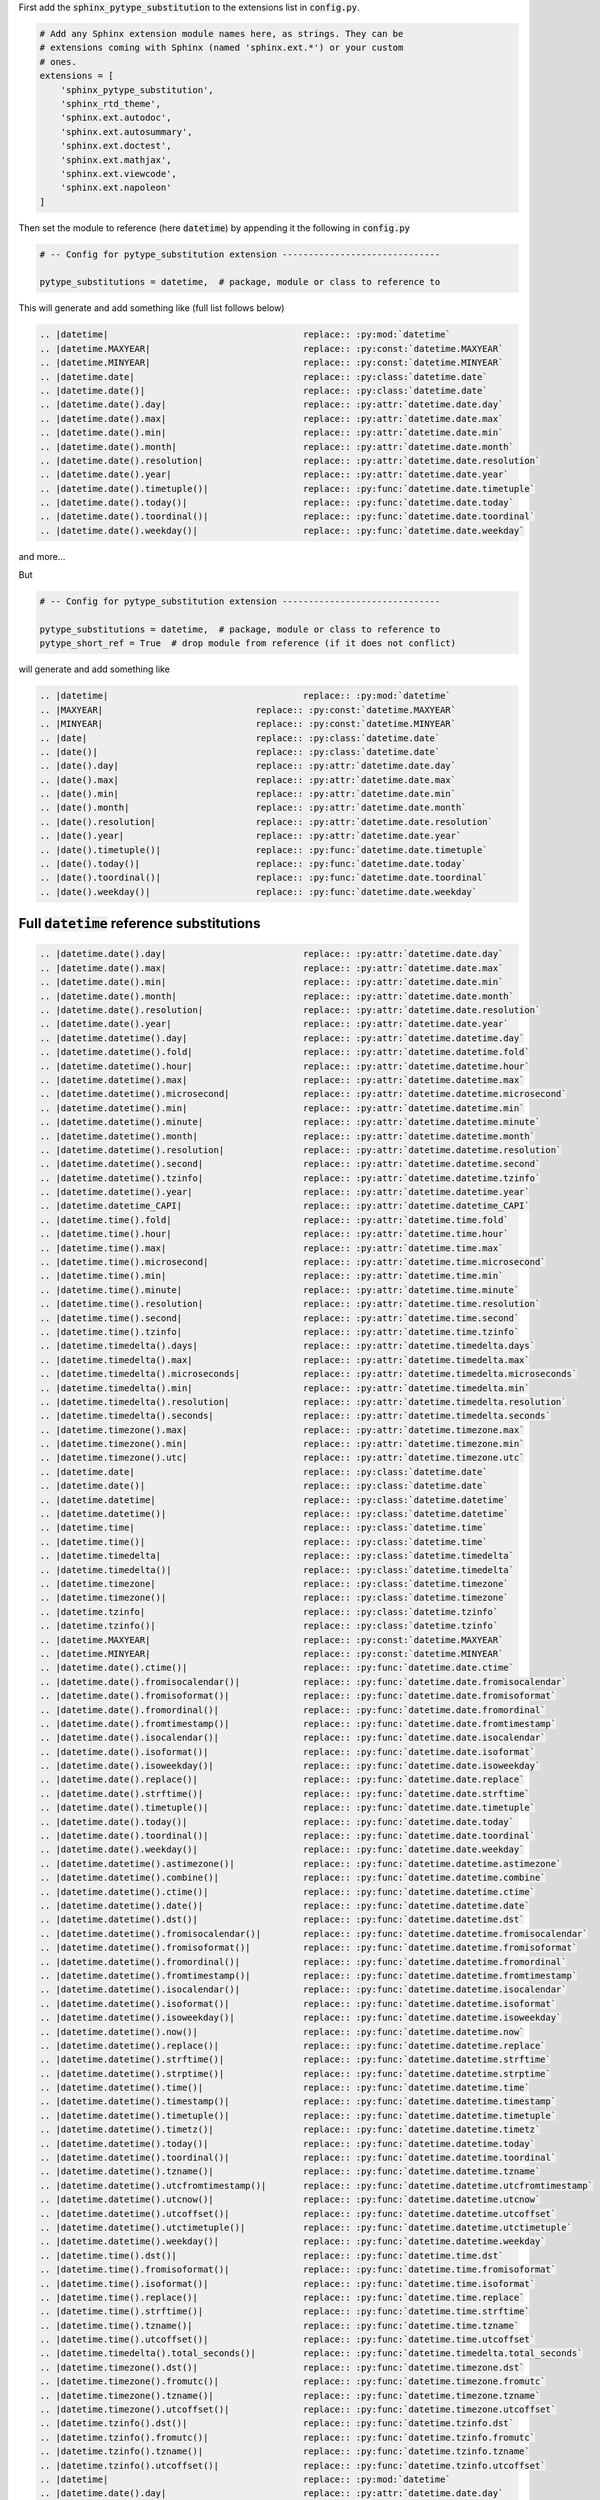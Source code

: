 
First add the :code:`sphinx_pytype_substitution` to the extensions list
in :code:`config.py`.

.. code-block:: python

    # Add any Sphinx extension module names here, as strings. They can be
    # extensions coming with Sphinx (named 'sphinx.ext.*') or your custom
    # ones.
    extensions = [
        'sphinx_pytype_substitution',
        'sphinx_rtd_theme',
        'sphinx.ext.autodoc',
        'sphinx.ext.autosummary',
        'sphinx.ext.doctest',
        'sphinx.ext.mathjax',
        'sphinx.ext.viewcode',
        'sphinx.ext.napoleon'
    ]

Then set the module to reference (here :code:`datetime`)
by appending it the following in :code:`config.py`

.. code-block:: python

    # -- Config for pytype_substitution extension ------------------------------

    pytype_substitutions = datetime,  # package, module or class to reference to

This will generate and add something like (full list follows below)

.. code-block:: rst

    .. |datetime|                                     replace:: :py:mod:`datetime`
    .. |datetime.MAXYEAR|                             replace:: :py:const:`datetime.MAXYEAR`
    .. |datetime.MINYEAR|                             replace:: :py:const:`datetime.MINYEAR`
    .. |datetime.date|                                replace:: :py:class:`datetime.date`
    .. |datetime.date()|                              replace:: :py:class:`datetime.date`
    .. |datetime.date().day|                          replace:: :py:attr:`datetime.date.day`
    .. |datetime.date().max|                          replace:: :py:attr:`datetime.date.max`
    .. |datetime.date().min|                          replace:: :py:attr:`datetime.date.min`
    .. |datetime.date().month|                        replace:: :py:attr:`datetime.date.month`
    .. |datetime.date().resolution|                   replace:: :py:attr:`datetime.date.resolution`
    .. |datetime.date().year|                         replace:: :py:attr:`datetime.date.year`
    .. |datetime.date().timetuple()|                  replace:: :py:func:`datetime.date.timetuple`
    .. |datetime.date().today()|                      replace:: :py:func:`datetime.date.today`
    .. |datetime.date().toordinal()|                  replace:: :py:func:`datetime.date.toordinal`
    .. |datetime.date().weekday()|                    replace:: :py:func:`datetime.date.weekday`

and more...

But

.. code-block:: python

    # -- Config for pytype_substitution extension ------------------------------

    pytype_substitutions = datetime,  # package, module or class to reference to
    pytype_short_ref = True  # drop module from reference (if it does not conflict)

will generate and add something like

.. code-block:: rst

    .. |datetime|                                     replace:: :py:mod:`datetime`
    .. |MAXYEAR|                             replace:: :py:const:`datetime.MAXYEAR`
    .. |MINYEAR|                             replace:: :py:const:`datetime.MINYEAR`
    .. |date|                                replace:: :py:class:`datetime.date`
    .. |date()|                              replace:: :py:class:`datetime.date`
    .. |date().day|                          replace:: :py:attr:`datetime.date.day`
    .. |date().max|                          replace:: :py:attr:`datetime.date.max`
    .. |date().min|                          replace:: :py:attr:`datetime.date.min`
    .. |date().month|                        replace:: :py:attr:`datetime.date.month`
    .. |date().resolution|                   replace:: :py:attr:`datetime.date.resolution`
    .. |date().year|                         replace:: :py:attr:`datetime.date.year`
    .. |date().timetuple()|                  replace:: :py:func:`datetime.date.timetuple`
    .. |date().today()|                      replace:: :py:func:`datetime.date.today`
    .. |date().toordinal()|                  replace:: :py:func:`datetime.date.toordinal`
    .. |date().weekday()|                    replace:: :py:func:`datetime.date.weekday`

Full :code:`datetime` reference substitutions
---------------------------------------------

.. code-block:: rst

    .. |datetime.date().day|                          replace:: :py:attr:`datetime.date.day`
    .. |datetime.date().max|                          replace:: :py:attr:`datetime.date.max`
    .. |datetime.date().min|                          replace:: :py:attr:`datetime.date.min`
    .. |datetime.date().month|                        replace:: :py:attr:`datetime.date.month`
    .. |datetime.date().resolution|                   replace:: :py:attr:`datetime.date.resolution`
    .. |datetime.date().year|                         replace:: :py:attr:`datetime.date.year`
    .. |datetime.datetime().day|                      replace:: :py:attr:`datetime.datetime.day`
    .. |datetime.datetime().fold|                     replace:: :py:attr:`datetime.datetime.fold`
    .. |datetime.datetime().hour|                     replace:: :py:attr:`datetime.datetime.hour`
    .. |datetime.datetime().max|                      replace:: :py:attr:`datetime.datetime.max`
    .. |datetime.datetime().microsecond|              replace:: :py:attr:`datetime.datetime.microsecond`
    .. |datetime.datetime().min|                      replace:: :py:attr:`datetime.datetime.min`
    .. |datetime.datetime().minute|                   replace:: :py:attr:`datetime.datetime.minute`
    .. |datetime.datetime().month|                    replace:: :py:attr:`datetime.datetime.month`
    .. |datetime.datetime().resolution|               replace:: :py:attr:`datetime.datetime.resolution`
    .. |datetime.datetime().second|                   replace:: :py:attr:`datetime.datetime.second`
    .. |datetime.datetime().tzinfo|                   replace:: :py:attr:`datetime.datetime.tzinfo`
    .. |datetime.datetime().year|                     replace:: :py:attr:`datetime.datetime.year`
    .. |datetime.datetime_CAPI|                       replace:: :py:attr:`datetime.datetime_CAPI`
    .. |datetime.time().fold|                         replace:: :py:attr:`datetime.time.fold`
    .. |datetime.time().hour|                         replace:: :py:attr:`datetime.time.hour`
    .. |datetime.time().max|                          replace:: :py:attr:`datetime.time.max`
    .. |datetime.time().microsecond|                  replace:: :py:attr:`datetime.time.microsecond`
    .. |datetime.time().min|                          replace:: :py:attr:`datetime.time.min`
    .. |datetime.time().minute|                       replace:: :py:attr:`datetime.time.minute`
    .. |datetime.time().resolution|                   replace:: :py:attr:`datetime.time.resolution`
    .. |datetime.time().second|                       replace:: :py:attr:`datetime.time.second`
    .. |datetime.time().tzinfo|                       replace:: :py:attr:`datetime.time.tzinfo`
    .. |datetime.timedelta().days|                    replace:: :py:attr:`datetime.timedelta.days`
    .. |datetime.timedelta().max|                     replace:: :py:attr:`datetime.timedelta.max`
    .. |datetime.timedelta().microseconds|            replace:: :py:attr:`datetime.timedelta.microseconds`
    .. |datetime.timedelta().min|                     replace:: :py:attr:`datetime.timedelta.min`
    .. |datetime.timedelta().resolution|              replace:: :py:attr:`datetime.timedelta.resolution`
    .. |datetime.timedelta().seconds|                 replace:: :py:attr:`datetime.timedelta.seconds`
    .. |datetime.timezone().max|                      replace:: :py:attr:`datetime.timezone.max`
    .. |datetime.timezone().min|                      replace:: :py:attr:`datetime.timezone.min`
    .. |datetime.timezone().utc|                      replace:: :py:attr:`datetime.timezone.utc`
    .. |datetime.date|                                replace:: :py:class:`datetime.date`
    .. |datetime.date()|                              replace:: :py:class:`datetime.date`
    .. |datetime.datetime|                            replace:: :py:class:`datetime.datetime`
    .. |datetime.datetime()|                          replace:: :py:class:`datetime.datetime`
    .. |datetime.time|                                replace:: :py:class:`datetime.time`
    .. |datetime.time()|                              replace:: :py:class:`datetime.time`
    .. |datetime.timedelta|                           replace:: :py:class:`datetime.timedelta`
    .. |datetime.timedelta()|                         replace:: :py:class:`datetime.timedelta`
    .. |datetime.timezone|                            replace:: :py:class:`datetime.timezone`
    .. |datetime.timezone()|                          replace:: :py:class:`datetime.timezone`
    .. |datetime.tzinfo|                              replace:: :py:class:`datetime.tzinfo`
    .. |datetime.tzinfo()|                            replace:: :py:class:`datetime.tzinfo`
    .. |datetime.MAXYEAR|                             replace:: :py:const:`datetime.MAXYEAR`
    .. |datetime.MINYEAR|                             replace:: :py:const:`datetime.MINYEAR`
    .. |datetime.date().ctime()|                      replace:: :py:func:`datetime.date.ctime`
    .. |datetime.date().fromisocalendar()|            replace:: :py:func:`datetime.date.fromisocalendar`
    .. |datetime.date().fromisoformat()|              replace:: :py:func:`datetime.date.fromisoformat`
    .. |datetime.date().fromordinal()|                replace:: :py:func:`datetime.date.fromordinal`
    .. |datetime.date().fromtimestamp()|              replace:: :py:func:`datetime.date.fromtimestamp`
    .. |datetime.date().isocalendar()|                replace:: :py:func:`datetime.date.isocalendar`
    .. |datetime.date().isoformat()|                  replace:: :py:func:`datetime.date.isoformat`
    .. |datetime.date().isoweekday()|                 replace:: :py:func:`datetime.date.isoweekday`
    .. |datetime.date().replace()|                    replace:: :py:func:`datetime.date.replace`
    .. |datetime.date().strftime()|                   replace:: :py:func:`datetime.date.strftime`
    .. |datetime.date().timetuple()|                  replace:: :py:func:`datetime.date.timetuple`
    .. |datetime.date().today()|                      replace:: :py:func:`datetime.date.today`
    .. |datetime.date().toordinal()|                  replace:: :py:func:`datetime.date.toordinal`
    .. |datetime.date().weekday()|                    replace:: :py:func:`datetime.date.weekday`
    .. |datetime.datetime().astimezone()|             replace:: :py:func:`datetime.datetime.astimezone`
    .. |datetime.datetime().combine()|                replace:: :py:func:`datetime.datetime.combine`
    .. |datetime.datetime().ctime()|                  replace:: :py:func:`datetime.datetime.ctime`
    .. |datetime.datetime().date()|                   replace:: :py:func:`datetime.datetime.date`
    .. |datetime.datetime().dst()|                    replace:: :py:func:`datetime.datetime.dst`
    .. |datetime.datetime().fromisocalendar()|        replace:: :py:func:`datetime.datetime.fromisocalendar`
    .. |datetime.datetime().fromisoformat()|          replace:: :py:func:`datetime.datetime.fromisoformat`
    .. |datetime.datetime().fromordinal()|            replace:: :py:func:`datetime.datetime.fromordinal`
    .. |datetime.datetime().fromtimestamp()|          replace:: :py:func:`datetime.datetime.fromtimestamp`
    .. |datetime.datetime().isocalendar()|            replace:: :py:func:`datetime.datetime.isocalendar`
    .. |datetime.datetime().isoformat()|              replace:: :py:func:`datetime.datetime.isoformat`
    .. |datetime.datetime().isoweekday()|             replace:: :py:func:`datetime.datetime.isoweekday`
    .. |datetime.datetime().now()|                    replace:: :py:func:`datetime.datetime.now`
    .. |datetime.datetime().replace()|                replace:: :py:func:`datetime.datetime.replace`
    .. |datetime.datetime().strftime()|               replace:: :py:func:`datetime.datetime.strftime`
    .. |datetime.datetime().strptime()|               replace:: :py:func:`datetime.datetime.strptime`
    .. |datetime.datetime().time()|                   replace:: :py:func:`datetime.datetime.time`
    .. |datetime.datetime().timestamp()|              replace:: :py:func:`datetime.datetime.timestamp`
    .. |datetime.datetime().timetuple()|              replace:: :py:func:`datetime.datetime.timetuple`
    .. |datetime.datetime().timetz()|                 replace:: :py:func:`datetime.datetime.timetz`
    .. |datetime.datetime().today()|                  replace:: :py:func:`datetime.datetime.today`
    .. |datetime.datetime().toordinal()|              replace:: :py:func:`datetime.datetime.toordinal`
    .. |datetime.datetime().tzname()|                 replace:: :py:func:`datetime.datetime.tzname`
    .. |datetime.datetime().utcfromtimestamp()|       replace:: :py:func:`datetime.datetime.utcfromtimestamp`
    .. |datetime.datetime().utcnow()|                 replace:: :py:func:`datetime.datetime.utcnow`
    .. |datetime.datetime().utcoffset()|              replace:: :py:func:`datetime.datetime.utcoffset`
    .. |datetime.datetime().utctimetuple()|           replace:: :py:func:`datetime.datetime.utctimetuple`
    .. |datetime.datetime().weekday()|                replace:: :py:func:`datetime.datetime.weekday`
    .. |datetime.time().dst()|                        replace:: :py:func:`datetime.time.dst`
    .. |datetime.time().fromisoformat()|              replace:: :py:func:`datetime.time.fromisoformat`
    .. |datetime.time().isoformat()|                  replace:: :py:func:`datetime.time.isoformat`
    .. |datetime.time().replace()|                    replace:: :py:func:`datetime.time.replace`
    .. |datetime.time().strftime()|                   replace:: :py:func:`datetime.time.strftime`
    .. |datetime.time().tzname()|                     replace:: :py:func:`datetime.time.tzname`
    .. |datetime.time().utcoffset()|                  replace:: :py:func:`datetime.time.utcoffset`
    .. |datetime.timedelta().total_seconds()|         replace:: :py:func:`datetime.timedelta.total_seconds`
    .. |datetime.timezone().dst()|                    replace:: :py:func:`datetime.timezone.dst`
    .. |datetime.timezone().fromutc()|                replace:: :py:func:`datetime.timezone.fromutc`
    .. |datetime.timezone().tzname()|                 replace:: :py:func:`datetime.timezone.tzname`
    .. |datetime.timezone().utcoffset()|              replace:: :py:func:`datetime.timezone.utcoffset`
    .. |datetime.tzinfo().dst()|                      replace:: :py:func:`datetime.tzinfo.dst`
    .. |datetime.tzinfo().fromutc()|                  replace:: :py:func:`datetime.tzinfo.fromutc`
    .. |datetime.tzinfo().tzname()|                   replace:: :py:func:`datetime.tzinfo.tzname`
    .. |datetime.tzinfo().utcoffset()|                replace:: :py:func:`datetime.tzinfo.utcoffset`
    .. |datetime|                                     replace:: :py:mod:`datetime`
    .. |datetime.date().day|                          replace:: :py:attr:`datetime.date.day`
    .. |datetime.date().max|                          replace:: :py:attr:`datetime.date.max`
    .. |datetime.date().min|                          replace:: :py:attr:`datetime.date.min`
    .. |datetime.date().month|                        replace:: :py:attr:`datetime.date.month`
    .. |datetime.date().resolution|                   replace:: :py:attr:`datetime.date.resolution`
    .. |datetime.date().year|                         replace:: :py:attr:`datetime.date.year`
    .. |datetime.datetime().day|                      replace:: :py:attr:`datetime.datetime.day`
    .. |datetime.datetime().fold|                     replace:: :py:attr:`datetime.datetime.fold`
    .. |datetime.datetime().hour|                     replace:: :py:attr:`datetime.datetime.hour`
    .. |datetime.datetime().max|                      replace:: :py:attr:`datetime.datetime.max`
    .. |datetime.datetime().microsecond|              replace:: :py:attr:`datetime.datetime.microsecond`
    .. |datetime.datetime().min|                      replace:: :py:attr:`datetime.datetime.min`
    .. |datetime.datetime().minute|                   replace:: :py:attr:`datetime.datetime.minute`
    .. |datetime.datetime().month|                    replace:: :py:attr:`datetime.datetime.month`
    .. |datetime.datetime().resolution|               replace:: :py:attr:`datetime.datetime.resolution`
    .. |datetime.datetime().second|                   replace:: :py:attr:`datetime.datetime.second`
    .. |datetime.datetime().tzinfo|                   replace:: :py:attr:`datetime.datetime.tzinfo`
    .. |datetime.datetime().year|                     replace:: :py:attr:`datetime.datetime.year`
    .. |datetime.datetime_CAPI|                       replace:: :py:attr:`datetime.datetime_CAPI`
    .. |datetime.time().fold|                         replace:: :py:attr:`datetime.time.fold`
    .. |datetime.time().hour|                         replace:: :py:attr:`datetime.time.hour`
    .. |datetime.time().max|                          replace:: :py:attr:`datetime.time.max`
    .. |datetime.time().microsecond|                  replace:: :py:attr:`datetime.time.microsecond`
    .. |datetime.time().min|                          replace:: :py:attr:`datetime.time.min`
    .. |datetime.time().minute|                       replace:: :py:attr:`datetime.time.minute`
    .. |datetime.time().resolution|                   replace:: :py:attr:`datetime.time.resolution`
    .. |datetime.time().second|                       replace:: :py:attr:`datetime.time.second`
    .. |datetime.time().tzinfo|                       replace:: :py:attr:`datetime.time.tzinfo`
    .. |datetime.timedelta().days|                    replace:: :py:attr:`datetime.timedelta.days`
    .. |datetime.timedelta().max|                     replace:: :py:attr:`datetime.timedelta.max`
    .. |datetime.timedelta().microseconds|            replace:: :py:attr:`datetime.timedelta.microseconds`
    .. |datetime.timedelta().min|                     replace:: :py:attr:`datetime.timedelta.min`
    .. |datetime.timedelta().resolution|              replace:: :py:attr:`datetime.timedelta.resolution`
    .. |datetime.timedelta().seconds|                 replace:: :py:attr:`datetime.timedelta.seconds`
    .. |datetime.timezone().max|                      replace:: :py:attr:`datetime.timezone.max`
    .. |datetime.timezone().min|                      replace:: :py:attr:`datetime.timezone.min`
    .. |datetime.timezone().utc|                      replace:: :py:attr:`datetime.timezone.utc`
    .. |datetime.date|                                replace:: :py:class:`datetime.date`
    .. |datetime.date()|                              replace:: :py:class:`datetime.date`
    .. |datetime.datetime|                            replace:: :py:class:`datetime.datetime`
    .. |datetime.datetime()|                          replace:: :py:class:`datetime.datetime`
    .. |datetime.time|                                replace:: :py:class:`datetime.time`
    .. |datetime.time()|                              replace:: :py:class:`datetime.time`
    .. |datetime.timedelta|                           replace:: :py:class:`datetime.timedelta`
    .. |datetime.timedelta()|                         replace:: :py:class:`datetime.timedelta`
    .. |datetime.timezone|                            replace:: :py:class:`datetime.timezone`
    .. |datetime.timezone()|                          replace:: :py:class:`datetime.timezone`
    .. |datetime.tzinfo|                              replace:: :py:class:`datetime.tzinfo`
    .. |datetime.tzinfo()|                            replace:: :py:class:`datetime.tzinfo`
    .. |datetime.MAXYEAR|                             replace:: :py:const:`datetime.MAXYEAR`
    .. |datetime.MINYEAR|                             replace:: :py:const:`datetime.MINYEAR`
    .. |datetime.date().ctime()|                      replace:: :py:func:`datetime.date.ctime`
    .. |datetime.date().fromisocalendar()|            replace:: :py:func:`datetime.date.fromisocalendar`
    .. |datetime.date().fromisoformat()|              replace:: :py:func:`datetime.date.fromisoformat`
    .. |datetime.date().fromordinal()|                replace:: :py:func:`datetime.date.fromordinal`
    .. |datetime.date().fromtimestamp()|              replace:: :py:func:`datetime.date.fromtimestamp`
    .. |datetime.date().isocalendar()|                replace:: :py:func:`datetime.date.isocalendar`
    .. |datetime.date().isoformat()|                  replace:: :py:func:`datetime.date.isoformat`
    .. |datetime.date().isoweekday()|                 replace:: :py:func:`datetime.date.isoweekday`
    .. |datetime.date().replace()|                    replace:: :py:func:`datetime.date.replace`
    .. |datetime.date().strftime()|                   replace:: :py:func:`datetime.date.strftime`
    .. |datetime.date().timetuple()|                  replace:: :py:func:`datetime.date.timetuple`
    .. |datetime.date().today()|                      replace:: :py:func:`datetime.date.today`
    .. |datetime.date().toordinal()|                  replace:: :py:func:`datetime.date.toordinal`
    .. |datetime.date().weekday()|                    replace:: :py:func:`datetime.date.weekday`
    .. |datetime.datetime().astimezone()|             replace:: :py:func:`datetime.datetime.astimezone`
    .. |datetime.datetime().combine()|                replace:: :py:func:`datetime.datetime.combine`
    .. |datetime.datetime().ctime()|                  replace:: :py:func:`datetime.datetime.ctime`
    .. |datetime.datetime().date()|                   replace:: :py:func:`datetime.datetime.date`
    .. |datetime.datetime().dst()|                    replace:: :py:func:`datetime.datetime.dst`
    .. |datetime.datetime().fromisocalendar()|        replace:: :py:func:`datetime.datetime.fromisocalendar`
    .. |datetime.datetime().fromisoformat()|          replace:: :py:func:`datetime.datetime.fromisoformat`
    .. |datetime.datetime().fromordinal()|            replace:: :py:func:`datetime.datetime.fromordinal`
    .. |datetime.datetime().fromtimestamp()|          replace:: :py:func:`datetime.datetime.fromtimestamp`
    .. |datetime.datetime().isocalendar()|            replace:: :py:func:`datetime.datetime.isocalendar`
    .. |datetime.datetime().isoformat()|              replace:: :py:func:`datetime.datetime.isoformat`
    .. |datetime.datetime().isoweekday()|             replace:: :py:func:`datetime.datetime.isoweekday`
    .. |datetime.datetime().now()|                    replace:: :py:func:`datetime.datetime.now`
    .. |datetime.datetime().replace()|                replace:: :py:func:`datetime.datetime.replace`
    .. |datetime.datetime().strftime()|               replace:: :py:func:`datetime.datetime.strftime`
    .. |datetime.datetime().strptime()|               replace:: :py:func:`datetime.datetime.strptime`
    .. |datetime.datetime().time()|                   replace:: :py:func:`datetime.datetime.time`
    .. |datetime.datetime().timestamp()|              replace:: :py:func:`datetime.datetime.timestamp`
    .. |datetime.datetime().timetuple()|              replace:: :py:func:`datetime.datetime.timetuple`
    .. |datetime.datetime().timetz()|                 replace:: :py:func:`datetime.datetime.timetz`
    .. |datetime.datetime().today()|                  replace:: :py:func:`datetime.datetime.today`
    .. |datetime.datetime().toordinal()|              replace:: :py:func:`datetime.datetime.toordinal`
    .. |datetime.datetime().tzname()|                 replace:: :py:func:`datetime.datetime.tzname`
    .. |datetime.datetime().utcfromtimestamp()|       replace:: :py:func:`datetime.datetime.utcfromtimestamp`
    .. |datetime.datetime().utcnow()|                 replace:: :py:func:`datetime.datetime.utcnow`
    .. |datetime.datetime().utcoffset()|              replace:: :py:func:`datetime.datetime.utcoffset`
    .. |datetime.datetime().utctimetuple()|           replace:: :py:func:`datetime.datetime.utctimetuple`
    .. |datetime.datetime().weekday()|                replace:: :py:func:`datetime.datetime.weekday`
    .. |datetime.time().dst()|                        replace:: :py:func:`datetime.time.dst`
    .. |datetime.time().fromisoformat()|              replace:: :py:func:`datetime.time.fromisoformat`
    .. |datetime.time().isoformat()|                  replace:: :py:func:`datetime.time.isoformat`
    .. |datetime.time().replace()|                    replace:: :py:func:`datetime.time.replace`
    .. |datetime.time().strftime()|                   replace:: :py:func:`datetime.time.strftime`
    .. |datetime.time().tzname()|                     replace:: :py:func:`datetime.time.tzname`
    .. |datetime.time().utcoffset()|                  replace:: :py:func:`datetime.time.utcoffset`
    .. |datetime.timedelta().total_seconds()|         replace:: :py:func:`datetime.timedelta.total_seconds`
    .. |datetime.timezone().dst()|                    replace:: :py:func:`datetime.timezone.dst`
    .. |datetime.timezone().fromutc()|                replace:: :py:func:`datetime.timezone.fromutc`
    .. |datetime.timezone().tzname()|                 replace:: :py:func:`datetime.timezone.tzname`
    .. |datetime.timezone().utcoffset()|              replace:: :py:func:`datetime.timezone.utcoffset`
    .. |datetime.tzinfo().dst()|                      replace:: :py:func:`datetime.tzinfo.dst`
    .. |datetime.tzinfo().fromutc()|                  replace:: :py:func:`datetime.tzinfo.fromutc`
    .. |datetime.tzinfo().tzname()|                   replace:: :py:func:`datetime.tzinfo.tzname`
    .. |datetime.tzinfo().utcoffset()|                replace:: :py:func:`datetime.tzinfo.utcoffset`
    .. |datetime|                                     replace:: :py:mod:`datetime`